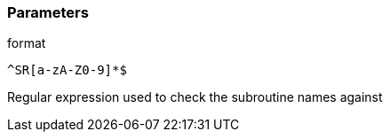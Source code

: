 === Parameters

.format
****

----
^SR[a-zA-Z0-9]*$
----

Regular expression used to check the subroutine names against
****

